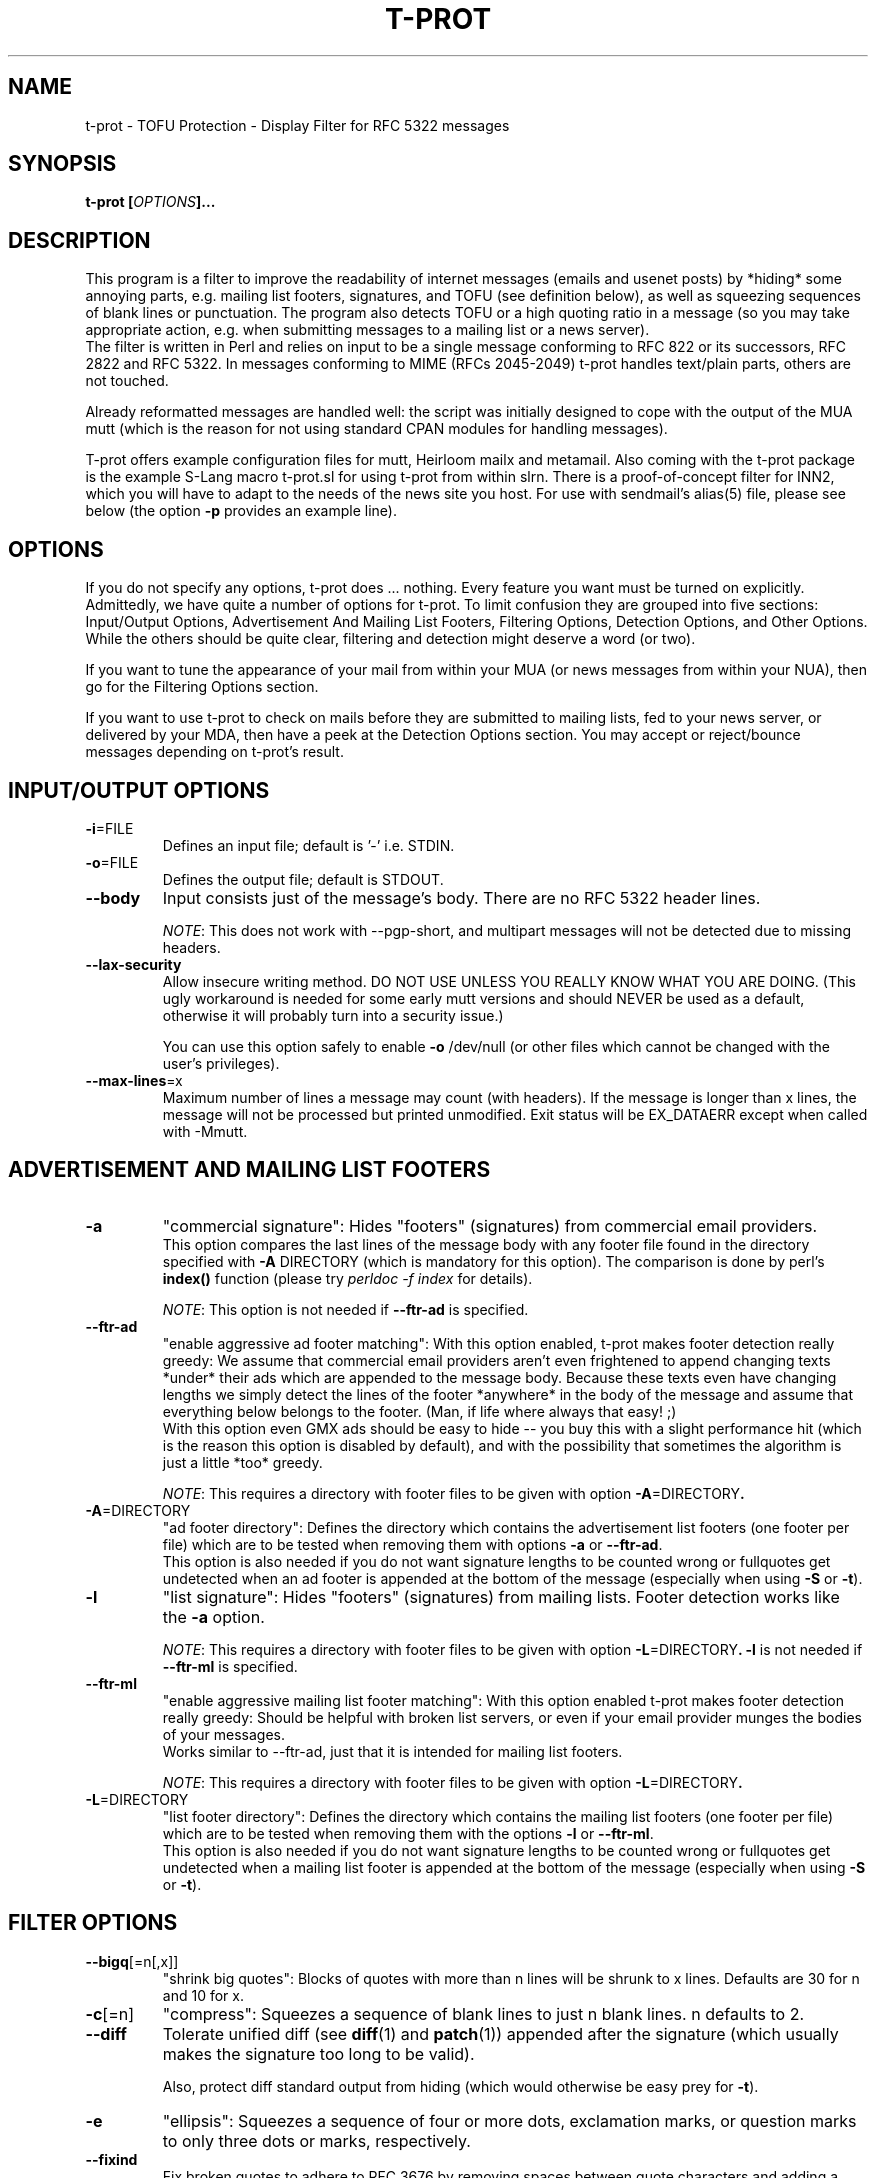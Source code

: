 .\" $Id: t-prot.1,v 1.187 2012/07/26 14:23:11 jochen Exp $
.\"
.TH T-PROT "1" "July 2012" "T-PROT"
.SH NAME
t-prot \- TOFU Protection - Display Filter for RFC 5322 messages
.SH SYNOPSIS
.BI "t\-prot [" OPTIONS "]..."
.SH DESCRIPTION
.PP
This program is a filter to improve the readability of internet
messages (emails and usenet posts) by *hiding* some annoying parts,
e.g. mailing list footers, signatures, and TOFU (see definition below),
as well as squeezing sequences of blank lines or punctuation.
The program also detects TOFU or a high quoting ratio in a message (so
you may take appropriate action, e.g. when submitting messages to a mailing
list or a news server).
.br
The filter is written in Perl and relies on input to be a single
message conforming to RFC 822 or its successors, RFC 2822 and RFC 5322.
In messages conforming to MIME (RFCs 2045-2049) t\-prot handles text/plain
parts, others are not touched.
.PP
Already reformatted messages are handled well: the script was
initially designed to cope with the output of the MUA mutt (which
is the reason for not using standard CPAN modules for handling
messages).
.PP
T\-prot offers example configuration files for mutt, Heirloom mailx
and metamail. Also coming with the t-prot package is the example
S-Lang macro t\-prot.sl for using t-prot from within slrn. There is
a proof\-of\-concept filter for INN2, which you will have to adapt
to the needs of the news site you host. For use with sendmail's
alias(5) file, please see below (the option
.BR "\-p" " provides an example line)."
.SH OPTIONS
.PP
If you do not specify any options, t\-prot does ... nothing. Every
feature you want must be turned on explicitly.
Admittedly, we have quite a number of options for t\-prot. To limit
confusion they are grouped into five sections: Input/Output Options,
Advertisement And Mailing List Footers, Filtering Options, Detection
Options, and Other Options. While the others should be quite clear,
filtering and detection might deserve a word (or two).
.PP
If you want to tune the appearance of your mail from within your MUA
(or news messages from within your NUA), then go for the Filtering
Options section.
.PP
If you want to use t\-prot to check on mails before they are submitted
to mailing lists, fed to your news server, or delivered by your MDA,
then have a peek at the Detection Options section. You may accept or
reject/bounce messages depending on t\-prot's result.
.SH INPUT/OUTPUT OPTIONS
.TP
.BR "\-i" "=FILE"
Defines an input file; default is '\-' i.e. STDIN.
.TP
.BR "\-o" "=FILE"
Defines the output file; default is STDOUT.
.TP
.B "\-\-body"
Input consists just of the message's body. There are no RFC 5322 header
lines.
.IP
.IR NOTE :
This does not work with \-\-pgp\-short, and multipart messages will not
be detected due to missing headers.
.TP
.B "\-\-lax\-security"
Allow insecure writing method. DO NOT USE UNLESS YOU REALLY KNOW WHAT
YOU ARE DOING. (This ugly workaround is needed for some early mutt versions
and should NEVER be used as a default, otherwise it will probably turn into
a security issue.)
.sp
You can use this option safely to enable
.B "\-o"
/dev/null (or other files which cannot be changed with the user's
privileges).
.TP
.BR "\-\-max\-lines" =x
Maximum number of lines a message may count (with headers). If the message
is longer than x lines, the message will not be processed but printed
unmodified. Exit status will be EX_DATAERR except when called with \-Mmutt.
.SH ADVERTISEMENT AND MAILING LIST FOOTERS
.TP
.B "\-a"
"commercial signature":
Hides "footers" (signatures) from commercial email providers.
.br
This option compares the last lines of the message body with any
footer file found in the directory specified with
.BR "\-A" " DIRECTORY"
(which is mandatory for this option). The comparison is done by perl's
.B index()
function (please try
.I perldoc \-f index
for details).
.sp
.IR NOTE :
This option is not needed if
.B \-\-ftr\-ad
is specified.
.TP
.B "\-\-ftr\-ad"
"enable aggressive ad footer matching":
With this option enabled, t-prot makes footer detection really greedy: We
assume that commercial email providers aren't even frightened to append
changing texts *under* their ads which are appended to the message body.
Because these texts even have changing lengths we simply detect the
lines of the footer *anywhere* in the body of the message and assume that
everything below belongs to the footer. (Man, if life where always that
easy! ;)
.br
With this option even GMX ads should be easy to hide -- you buy this with
a slight performance hit (which is the reason this option is disabled by
default), and with the possibility that sometimes the algorithm is just a
little *too* greedy.
.sp
.IR NOTE :
This requires a directory with footer files to be given with option
.BR "\-A" "=DIRECTORY".
.TP
.BR "\-A" "=DIRECTORY"
"ad footer directory":
Defines the directory which contains the advertisement list footers (one
footer per file) which are to be tested when removing them with options
.B \-a
or
.BR \-\-ftr\-ad .
.br
This option is also needed if you do not want signature lengths to be
counted wrong or fullquotes get undetected when an ad footer is
appended at the bottom of the message (especially when using 
.B "\-S"
or
.BR "\-t" ).
.TP
.B "\-l"
"list signature":
Hides "footers" (signatures) from mailing lists. Footer detection works like the 
.B "\-a"
option.
.sp
.IR NOTE :
This requires a directory with footer files to be given with option
.BR "\-L" "=DIRECTORY".
.B \-l
is not needed if
.B \-\-ftr\-ml
is specified.
.TP
.B "\-\-ftr\-ml"
"enable aggressive mailing list footer matching":
With this option enabled t-prot makes footer detection really greedy: Should
be helpful with broken list servers, or even if your email provider munges
the bodies of your messages.
.br
Works similar to \-\-ftr\-ad, just that it is intended for mailing list footers.
.sp
.IR NOTE :
This requires a directory with footer files to be given with option
.BR "\-L" "=DIRECTORY".
.TP
.BR "\-L" "=DIRECTORY"
"list footer directory":
Defines the directory which contains the mailing list footers (one footer
per file) which are to be tested when removing them with the options
.B \-l
or
.BR \-\-ftr\-ml .
.br
This option is also needed if you do not want signature lengths to be
counted wrong or fullquotes get undetected when a mailing list footer is
appended at the bottom of the message (especially when using 
.B "\-S"
or
.BR "\-t" ).
.SH FILTER OPTIONS
.TP
.BR "\-\-bigq" [=n[,x]]
"shrink big quotes":
Blocks of quotes with more than n lines will be shrunk to x lines.
Defaults are 30 for n and 10 for x.
.TP
.BR "\-c" "[=n]"
"compress":
Squeezes a sequence of blank lines to just n blank lines. n defaults to 2.
.TP
.B "\-\-diff"
Tolerate unified diff (see 
.BR diff (1)
and
.BR patch (1))
appended after the signature (which usually makes the signature too long
to be valid).
.sp
Also, protect diff standard output from hiding (which would otherwise be easy
prey for
.BR "\-t" ).
.TP
.B "\-e"
"ellipsis":
Squeezes a sequence of four or more dots, exclamation marks, or question marks
to only three dots or marks, respectively.
.TP
.BR "\-\-fixind"
Fix broken quotes to adhere to RFC 3676 by removing spaces between quote
characters and adding a space after them.
.br
.IR NOTE :
This may produce false positives if spaces in between quote characters
are intended (thus changing the quoting level, see RFC 3676 for details).
.TP
.B "\-\-groupwise"
Hides TOFU as produced by Novell Groupwise.
.TP
.B "\-k"
"anti Kammquote":
Tries (not too aggressively) to fix those broken zig-zag-shaped lines
wrapped around by some MUAs which are known as "Kammquoting" in German.
.IP
.IR NOTE :
This option is considered stable by now. However, sometimes Kammquotes
should have been removed but weren't. Please send a bug report if this
happens to you (after carefully reading the BUGS and REPORTING BUGS
section of this man page, that is).
.IP
Please also note that enabling this option is quite a performance hit.
.TP
.BR "\-\-kdiff" =n
Minimum length difference between two lines for wrapped line detection on
Kammquotes. For details, please see the source code.
.br
Anyway, lower values make the algorithm more aggressive, higher values
make Kammquotes harder to detect. Default is 20.
.sp
Requires
.BR "\-k" .
.TP
.BR "\-\-kmaxl" =n
Maximum line length for wrapped line detection on Kammquotes. For
details, please see the source code.
.br
Anyway, higher values make the algorithm more aggressive, lower values
make Kammquotes harder to detect. Default is 80.
.sp
Requires
.BR "\-k" .
.TP
.BR "\-\-kminl" =n
Minimum line length for wrapped line detection on Kammquotes. For
details, please see the source code.
.br
Anyway, lower values make the algorithm more aggressive, higher values
make Kammquotes harder to detect. Default is 65.
.sp
Requires
.BR "\-k" .
.TP
.BR "\-\-locale" =LOCALE
Specify which locale to use for correct parsing of your MUA's formatting
of the displayed message (usually it is the locale your MUA uses). Right
now this option is only used when
.I "\-Mmutt"
is specified, but this may change in future. You need the Perl module
.I "Locale::gettext"
for this feature.
.sp
.IR NOTE :
If you use
.B mutt
or
.B gnupg
with locales, t-prot will only work correctly if you specify the corresponding
locale string. Alternatively, you can use the environment variables
.IR LC_ALL ,
.IR LC_MESSAGES ,
or
.I LANG
to specify the locale string.
.sp
.IR "NOTE also" :
You also have to make sure you are running t-prot
with matching
.B gnupg
and 
.B mutt
versions. T-prot detects
.B gnupg
and
.B mutt
locales of the recent stable versions of those programs, earlier versions
might not work well with a recent version of t-prot. There are patches available
to make t-prot fit into environments with some other
.B mutt
and
.B gnupg
versions.
.TP
.BR "\-M, \-\-mua" =MUA
"mail user agent":
Turn on special treatment for some mail user agents. (Right now only 
.BR mutt (1)
is supported, but more might be added in future.)
.IR Caveat :
If your MUA is supported by this feature you must ensure t-prot makes
use of it when called from within your MUA to work as desired.
.TP
.B "\-m"
"Microsoft TOFU":
Hides TOFU as given by some Microsoft mailers. (You all surely know these
fullquotes beginning with
.br
"\-\-\-\-\- Original Message \-\-\-\-\-"
.br
and some header lines...)
.TP
.B "\-\-ms\-smart"
Burn CPU cycles trying to be smart with MS style TOFU: If there are PGP
signed parts inside the TOFU, the text still might conceal other message
parts and therefore should not be deleted.
.sp
Please note that this is probably just a waste of time because most
MS Outlook users who do produce this kind of TOFU won't care about
making their messages the least bit readable or even predictable. So
this option will probably just be interesting for mutt message hooks
(to activate it on demand when you
.BR know " the sender tries to write legible messages)."
.sp
Requires
.BR "\-Mmutt" " and"
.BR "\-m" .
.TP
.B \-\-pgp\-move
Move PGP and SSL verification output to bottom; requires
.BR "\-Mmutt" .
.TP
.B \-\-pgp\-move\-vrf
Move PGP and SSL verification output to bottom only if verification shows a
good signature and the signature could be verified as authentic (using a
trust path). If there is any problem with the signature, the PGP output
should not be moved so the user is more likely to notice. Requires
.BR "\-Mmutt" .
.sp
.IR NOTE :
If gpg is terminated before finished (e.g. hitting Ctrl-C, or using
.IR kill (1)),
we cannot always detect if the check was interrupted. Though t-prot tries
to be smart, there will be false positives.
.TP
.B \-\-pgp\-short
Hide non-relevant PGP key uids; requires
.BR "\-Mmutt" .
.TP
.B "\-r"
"rip header off":
Hides all mail header lines.
.TP
.B "\-\-reply"
Subject lines with multiple reply prefixes (Re: and translations into other
languages) get squeezed to only one prefix.
.TP
.BR "\-S" "[=n]"
"supression of overlong signatures":
Signatures are to be n lines (not including the one containing dash-dash-space)
or less. If there are more, it is probably not that spirited after all.
So with this option you trade it for a
.B truely
nice line.
.br
If no n is given, default is 4. (We do not recommend using a value other
than 4. Consider this old-fashioned, but we actually do *like* RFC
conformance.)
.sp
.IR NOTE :
The line containing "\-\- " ist not counted when testing for an overlong
signature, but it is included when displaying how many lines were deleted.
.TP
.B "\-s"
"signature deletion":
Hides signatures, i.e. all lines after a "signature dashes" line,
i.e. a line with three characters: dash-dash-space (no more, no less).
.TP
.B "\-\-sani"
Sanitize headers "To:", "From:" and "Subject:": Quoted-printable gets
fixed to the corresponding chars. German Umlauts are translated to their
"ae", "oe", "ue" pendants.
.br
Useful e.g. for searching by subject within MUAs like Berkeley mailx.
.TP
.BR "\-\-sigsmax" [=n]
"maximum number of tolerated signatures":
Here you can define how many signatures you accept to be treated as such.
(Most significant behaviour is when microsoft style quotes are removed.
Experts please see the code for the more subtle implications of this
option.)
.br
Leave empty or specify zero to have an unlimited number of sigs. 
Default is 1.
.TP
.B "\-\-spass"
"SpamAssassin workaround":
SpamAssassin (available at
.IR http://spamassassin.org/ ") often is configured that it adds some"
lines to the message body containing information about the spam criteria
which were found matching for the message. This option enables an extra
test to avoid false positives for Microsoft style TOFU on such messages.
.TP
.B "\-t"
"TOFU deletion":
Hides "traditional style" TOFU, where each line begins with the
indent string ">".
.TP
.B "\-w"
"whitespace deletion":
Hides trailing whitespace (sequences of space and tab).
CAVEAT: This may lead to interesting effects with crossposts
between mailing lists or with undetected signature attempts.
.SH DETECTION OPTIONS
.TP
.BR "\-P" "=MESSAGE"
"user defined bounce message for picky delivery": 
You may specify your own bounce message to be returned when we try to deliver
an email and bounce it because there is TOFU inside. See
.BR "\-p" .
.TP
.BR "\-p" "[=ADDRESS]"
"picky delivery":
If we really find some TOFU, abort with exit code 
.IR EX_UNAVAILABLE .
Otherwise redirect the message to ADDRESS if given.
.sp
Intended for use from within mail delivery agents (MDAs) or mail transport 
agents (MTAs), or even from within INN, so the message bounces if TOFU is
detected, and does not get on *your* nerves. :) 
.sp
As an example for usage with
.BR sendmail ,
put this line into your alias file and invoke
.BR newaliases :
.sp
notofu: |"/usr/local/bin/t\-prot \-mt \-p=user@mydomain"
.sp
This will bounce messages for <notofu@domainname> if any TOFU is detected
inside the message, and deliver it to <user@mydomain> otherwise.
.I Note
that TOFU is only detected if you specify
.B "\-t"
respectively
.BR "\-m" .
.sp
.B PLEASE be careful not to bounce messages to mailing lists!
.TP
.BR "\-\-check" [=FLAGS]
Run checks. If successful, print an error message and quit with
an appropriate exit code. Useful e.g. for rejecting messages from
within INN2.
.IP
Flags are separated by commas (no whitespaces), and can be the
following (right now just one flag):
.IP
.IR ratio [=n]
.br
If the quoting ratio is n or more, the message is rejected. Must be
between 0 and 1, or else it is entirely disabled. Default is 0.75
(i.e., 75% of the message lines are quotes).
.TP
.B "\-d, \-\-debug"
Print envelope info to syslog when bouncing TOFU contaminated email.
Default syslog facility is mail.debug. Requires
.BR \-p .
.SH OTHER OPTIONS
.TP
.B "\-h, \-\-help"
Displays a short help text with a summary on all options, and exits.
.TP
.B "\-v, \-\-version"
Prints the current version number and exits.
.SH ENVIRONMENT
The environment variables
.IR LC_ALL ,
.IR LC_MESSAGES ,
and
.I LANG
are read and respected when interpreting output by mutt or gnupg
(unless they are overruled by the \-\-locale option). T-prot's own
output is English regardless of any locale setting.
.SH EXIT STATUS
On program exit, t-prot uses exit codes from
.I /usr/include/sysexits.h
and thus behaves in a manner that sendmail and others understand when
calling t-prot.
.sp
Currently, the codes used are
.RS 20
.PD 0
.TP
EX_OK
.TP
EX_USAGE
.TP
EX_DATAERR
.TP
EX_UNAVAILABLE
.TP
EX_SOFTWARE
.TP
EX_IOERR
.PD
.RE
.sp
If, however, perl fails to compile and execute t-prot, perl's normal
exit codes will be returned.
.SH TOFU?
TOFU is an abbreviation which mixes German and English words;
it expands to "text oben, full-quote unten" which means
"text above - full quote below" and describes the style of so
many users who let their mailer or newsreader quote everything
of the previous message and just add some text at the top;
obviously they think that quoted text must not be changed at all.
This is quite annoying as it needlessly sends a lot of data
even when it is not required. Some editing of messages is desired.
Please point these people to the page 
.I http://www.river.com/users/share/etiquette/edit.html
- thank you!
.SH PERFORMANCE
There are several ways to fine-tune t-prot's performance:
.PP
Some command line options are quite grave a performance hit -- do not
use \-k and especially \-\-ms\-smart if you are content without them.
.PP
Checking for special footers is very costly as well. Put as few footer
files as absolutely needed in any footer directory.
.PP
All PGP related options are eating up lots of CPU time. Try to avoid them
on unsigned and unencrypted messages.
.PP
When calling t-prot from within mutt, you might use mutt's folder-hook
and message-hook facilities to turn options on only when needed, e.g. to
set up a different footer directory for each mailing list folder.
.SH TROUBLESHOOTING
.TP
.IR Q :
I want to make my mailing list footer files match more different mailing
list footers. Can I use regular expressions, or how can I accomplish
that?
.TP
.IR A :
Nope, regexp's do not work here. The comparison is made by the perl
builtin
.IR index ()
function (see 
.B perldoc
for more detailed info), so you must exactly match the beginning of the
line. The longer the line you specify, the more precise the match; if
your line is empty you match unconditionally.
.PP
.TP
.IR Q :
I use the options \-l and \-L to supress mailing list footers when
displaying messages in
.BR mutt (1).
This does work sometimes, but sometimes it does not: the footer is not
detected, and therefore full quotes are not deleted and signatures are
detected as too long (which they aren't).
.TP
.IR A :
This might occur if the message is badly encoded, so mutt cannot resolve
all encoded characters, e.g. if you have an encoded message on a mailing
list, and majordomo appends a mailing list footer in a different encoding
(or even plain us-ascii). "\-\- " simply does not match "\-\-=20".
.br
Another problem are non-us-ascii characters. Just avoid them, and 
everything should work fine.
.br
See the preceding Q+A for a solution.
.PP
.TP
.IR Q :
I want to write a message which contains parts that should *not* be 
deleted even when filtered with t-prot. Is this possible?
.TP
.IR A :
Yes, but please do not spread word of it. Make unobstrusive use of the
.I
verbatim
instruction:
.sp
#v+
.br
This line is protected from being filtered by t\-prot !!!!!!!
.br
#v\-
.br
Text coming now is not.
.SH AUTHOR
Written by Jochen Striepe <t\-prot@tolot.escape.de>.
.SH COPYRIGHT
All of the documentation and software included in the t-prot releases
is copyrighted by Jochen Striepe (except when explicitly stated otherwise).
.PP
Copyright \(co 2001-2012 Jochen Striepe. All rights reserved.                     
.PP
Redistribution and use, with or without modification, are permitted
provided that the following conditions are met:
.PP
1. Redistributions of source code must retain the above copyright notice,
this list of conditions and the following disclaimer.
.PP
2. All advertising materials mentioning features or use of this software
must display the following acknowledgement:
.PP
  This product includes software developed by Jochen Striepe and others.
.PP
3. Neither the name of the author nor the names of any contributors may
be used to endorse or promote products derived from this software without
specific prior written permission.
.PP
THIS SOFTWARE IS PROVIDED BY THE AUTHOR AND CONTRIBUTORS ``AS IS'' AND ANY
EXPRESS OR IMPLIED WARRANTIES, INCLUDING, BUT NOT LIMITED TO, THE IMPLIED
WARRANTIES OF MERCHANTABILITY AND FITNESS FOR A PARTICULAR PURPOSE ARE
DISCLAIMED. IN NO EVENT SHALL THE AUTHOR OR CONTRIBUTORS BE LIABLE FOR ANY
DIRECT, INDIRECT, INCIDENTAL, SPECIAL, EXEMPLARY, OR CONSEQUENTIAL DAMAGES
(INCLUDING, BUT NOT LIMITED TO, PROCUREMENT OF SUBSTITUTE GOODS OR SERVICES;
LOSS OF USE, DATA, OR PROFITS; OR BUSINESS INTERRUPTION) HOWEVER CAUSED AND ON
ANY THEORY OF LIABILITY, WHETHER IN CONTRACT, STRICT LIABILITY, OR TORT
(INCLUDING NEGLIGENCE OR OTHERWISE) ARISING IN ANY WAY OUT OF THE USE OF THIS
SOFTWARE, EVEN IF ADVISED OF THE POSSIBILITY OF SUCH DAMAGE.
.SH IDEAS AND INSPIRATION
Many good ideas, bug reports and support from (in alphabetical order) Bjoern
Buerger, Bjoern Laessig, Christian Borss, Gerfried Fuchs, Martin Neitzel, Martin
Dietze, Matthias Kilian, Ralf Doeblitz, Sven Guckes and many more (see the
ChangeLog for active contributors). Many thanks to all of them!
.sp
Many thanks to Gerhard H. Wrodnigg who uses a TOFU protection script
in order to keep the responses to his cancel bot reasonably short.  The
entire inspiration for this hack came from the "TOFU protection" line of
his script on many usenet postings.
.SH AVAILABILITY
You can get the latest version from
.IR http://www.escape.de/users/tolot/mutt/ .
.SH BUGS
There is a problem when mutt gives a PGP verified or even a multipart
message to t-prot: The information where the PGP encrypted/signed data
or even attachments begin and end is plainly embedded in the text, not
really cleanly recognizable for t-prot. The problem should be worked
around by now, please send a bug report if it does not work for you.
.SH "REPORTING BUGS"
Please note that t-prot development happens on
.BR "current stable perl versions only" . 
If you do run t-prot on earlier (or unstable) perl versions, you might
encounter perl compiler bugs (or funny t-prot behaviour). One solution
is to upgrade your perl, another is simply to write a bug report. If
you do not run a current perl version, please include this information
in your bug report.
.PP
Please do
.I not
report a bug if
.br
 * you found it in the TODO file coming with the distribution. We do
know those and try to fix them as soon as possible.
.br
 * you have an old t-prot version. If you encounter a problem, first
see if there is a new t-prot version which fixes the issue. If you
upgraded to the latest version and it still occurs, a bug report is
just great.
.PP
If you noticed a bug when processing a message and want to provide the
t-prot team with some useful info, please:
.br
 * if invoking t-prot by mutt's
.I display_filter
facility, just set display_filter to something like
.IP
"tee ~/foobar | t\-prot <your options>"
.PP
and include ~/foobar in the bug report -- this way we might reproduce
the bug much easier if you are using a different environment than we do.
.br
 * provide information on what command line options you use t-prot
with, what perl version t-prot runs on your system, and what else might
be important to enable us reproducing the bug.
.PP
Send your bug report to 
.IR <t\-prot\-bugs@tolot.escape.de> .
Thank you.
.SH TODO
Fix bugs (see the 
.I BUGS
section). Beside that, all main features should be implemented by now.
See the TODO file for more information.
.SH "SEE ALSO"
.BR mutt (1),
.BR muttrc (5)
and the part about "display_filter", 
.BR perl (1),
.BR aliases (5),
.sp
RFCs 2045-2049, 3676 and 5322,
.sp
.I http://freshmeat.net/articles/t\-prot/
(a nice, solid introduction),
.br
.I http://got.to/quote/
(German language),
.br
.I http://www.river.com/users/share/etiquette/edit.html
(the Learn To Edit Messages HowTo has found a new home).

